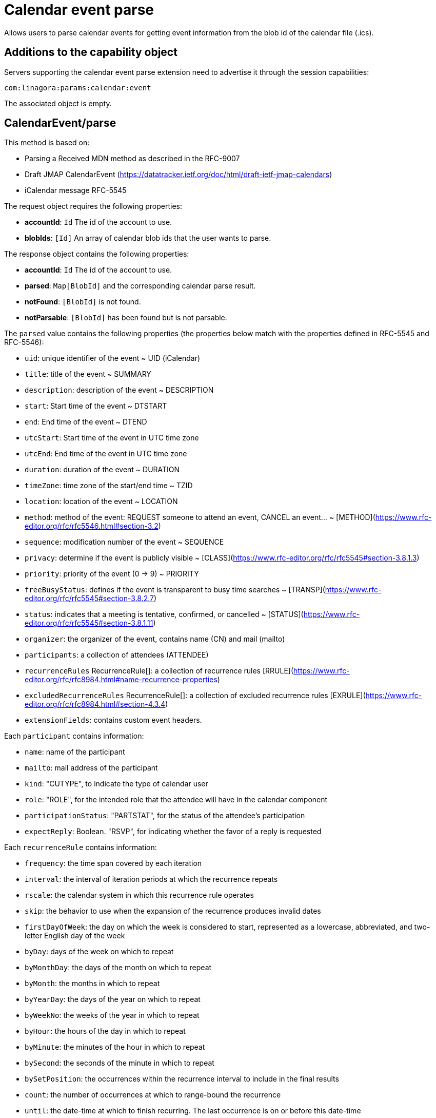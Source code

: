 = Calendar event parse
:navtitle: calendar event parse

Allows users to parse calendar events for getting event information from the blob id of the calendar file (.ics).

== Additions to the capability object

Servers supporting the calendar event parse extension need
to advertise it through the session capabilities:
....
com:linagora:params:calendar:event
....

The associated object is empty.

== CalendarEvent/parse

This method is based on:

- Parsing a Received MDN method as described in the RFC-9007
- Draft JMAP CalendarEvent (https://datatracker.ietf.org/doc/html/draft-ietf-jmap-calendars)
- iCalendar message RFC-5545

The request object requires the following properties:

- *accountId*: `Id` The id of the account to use.
- *blobIds*: `[Id]` An array of calendar blob ids that the user wants to parse.

The response object contains the following properties:

- *accountId*: `Id` The id of the account to use.
- *parsed*: `Map[BlobId]` and the corresponding calendar parse result.
- *notFound*: `[BlobId]` is not found.
- *notParsable*: `[BlobId]` has been found but is not parsable.

The `parsed` value contains the following properties (the properties below match with the properties defined in RFC-5545 and RFC-5546):

- `uid`: unique identifier of the event ~ UID (iCalendar)
- `title`: title of the event ~ SUMMARY
- `description`: description of the event ~ DESCRIPTION
- `start`: Start time of the event ~ DTSTART
- `end`: End time of the event ~ DTEND
- `utcStart`: Start time of the event in UTC time zone
- `utcEnd`: End time of the event in UTC time zone
- `duration`: duration of the event ~ DURATION
- `timeZone`: time zone of the start/end time ~ TZID
- `location`: location of the event ~ LOCATION
- `method`: method of the event: REQUEST someone to attend an event, CANCEL an event... ~ [METHOD](https://www.rfc-editor.org/rfc/rfc5546.html#section-3.2)
- `sequence`: modification number of the event ~ SEQUENCE
- `privacy`: determine if the event is publicly visible ~ [CLASS](https://www.rfc-editor.org/rfc/rfc5545#section-3.8.1.3)
- `priority`: priority of the event (0 -> 9) ~ PRIORITY
- `freeBusyStatus`: defines if the event is transparent to busy time searches ~ [TRANSP](https://www.rfc-editor.org/rfc/rfc5545#section-3.8.2.7)
- `status`: indicates that a meeting is tentative, confirmed, or cancelled ~ [STATUS](https://www.rfc-editor.org/rfc/rfc5545#section-3.8.1.11)
- `organizer`: the organizer of the event, contains name (CN) and mail (mailto)
- `participants`: a collection of attendees (ATTENDEE)
- `recurrenceRules` RecurrenceRule[]: a collection of recurrence rules [RRULE](https://www.rfc-editor.org/rfc/rfc8984.html#name-recurrence-properties)
- `excludedRecurrenceRules` RecurrenceRule[]: a collection of excluded recurrence rules [EXRULE](https://www.rfc-editor.org/rfc/rfc8984.html#section-4.3.4)
- `extensionFields`: contains custom event headers.

Each `participant` contains information:

- `name`: name of the participant
- `mailto`: mail address of the participant
- `kind`: "CUTYPE", to indicate the type of calendar user
- `role`: "ROLE", for the intended role that the attendee will have in the calendar component
- `participationStatus`: "PARTSTAT", for the status of the attendee's participation
- `expectReply`: Boolean. "RSVP", for indicating whether the favor of a reply is requested

Each `recurrenceRule` contains information:

- `frequency`: the time span covered by each iteration
- `interval`: the interval of iteration periods at which the recurrence
repeats
- `rscale`: the calendar system in which this recurrence rule
operates
- `skip`: the behavior to use when the expansion of the recurrence
produces invalid dates
- `firstDayOfWeek`: the day on which the week is considered to start,
represented as a lowercase, abbreviated, and two-letter English
day of the week
- `byDay`: days of the week on which to repeat
- `byMonthDay`: the days of the month on which to repeat
- `byMonth`: the months in which to repeat
- `byYearDay`: the days of the year on which to repeat
- `byWeekNo`: the weeks of the year in which to repeat
- `byHour`: the hours of the day in which to repeat
- `byMinute`: the minutes of the hour in which to repeat
- `bySecond`: the seconds of the minute in which to repeat
- `bySetPosition`: the occurrences within the recurrence interval to
include in the final results
- `count`: the number of occurrences at which to range-bound the
recurrence
- `until`: the date-time at which to finish recurring. The last
occurrence is on or before this date-time


== Example

The client makes a request to parse the calendar event with a BlobId

....
{
	"using": ["urn:ietf:params:jmap:core", "com:linagora:params:calendar:event"],
	"methodCalls": [
        [ "CalendarEvent/parse", {
            "accountId": "29883977c13473ae7cb7678ef767cbfbaffc8a44a6e463d971d23a65c1dc4af6",
            "blobIds": ["0f9f65ab-dc7b-4146-850f-6e4881093965"]
        }, "c1"]
	]
}
....

The server responds:

```
[[ "CalendarEvent/parse",
{
    "accountId": "29883977c13473ae7cb7678ef767cbfbaffc8a44a6e463d971d23a65c1dc4af6",
    "parsed": {
        "0f9f65ab-dc7b-4146-850f-6e4881093965": {
            "uid": "ea127690-0440-404b-af98-9823c855a283",
            "title": "Gatling: break LemonLDAP!",
            "description": "Let's write some basic OIDC benchmarks",
            "start": "2023-02-09T10:00:00",
            "duration": "PT2H0M0S",
            "end": "2023-02-09T12:00:00",
            "timeZone": "Asia/Ho_Chi_Minh",
            "location": "5 Dien Bien Phu, Ha Noi",
            "method": "REQUEST",
            "sequence": 0,
            "priority": 5,
            "freeBusyStatus": "busy",
            "privacy": "public",
            "organizer": {
                "name": "Benoît TELLIER",
                "mailto": "btellier@linagora.com"
            },
            "participants": [{
                    "name": "Benoît TELLIER",
                    "mailto": "btellier@domain.tld",
                    "kind": "individual",
                    "role": "chair",
                    "participationStatus": "accepted",
                    "expectReply": false
                },
                {
                    "name": "Van Tung TRAN",
                    "mailto": "vttran@domain.tld",
                    "kind": "individual",
                    "role": "requested-participant",
                    "participationStatus": "needs-action",
                    "expectReply": true
                }
            ],
            "extensionFields": {
                "X-OPENPAAS-VIDEOCONFERENCE": ["https://jitsi.linagora.com/abcd"],
                "X-OPENPAAS-CUSTOM-HEADER1": ["whatever1", "whatever2"]
            },
            "recurrenceRules":
               [{   "frequency": "yearly",
                     "byDay": [ "mo" ],
                     "byMonth": [ "10" ],
                     "bySetPosition": [ 1, 2 ],
                     "until":"2024-01-11T09:00:00Z"
               }]
        }
    }
}, "c1" ]]
```

In the case that a blob id is not found, the server would respond:

```
[[ "CalendarEvent/parse",
{
    "accountId": "29883977c13473ae7cb7678ef767cbfbaffc8a44a6e463d971d23a65c1dc4af6",
    "notFound": [ "0f9f65ab-dc7b-4146-850f-6e4881093965" ]
}, "c1" ]]
```

If the blob id has been found but is not parsable, the server would respond:

```
[[ "CalendarEvent/parse",
{
    "accountId": "29883977c13473ae7cb7678ef767cbfbaffc8a44a6e463d971d23a65c1dc4af6",
    "notParsable": [ "0f9f65ab-dc7b-4146-850f-6e4881093965" ]
}, "c1" ]]
```